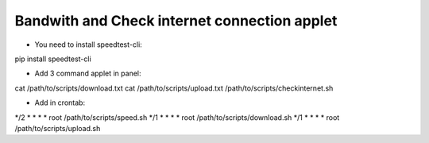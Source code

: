 Bandwith and Check internet connection applet
============================================

* You need to install speedtest-cli:

pip install speedtest-cli

* Add 3 command applet in panel:

cat /path/to/scripts/download.txt
cat /path/to/scripts/upload.txt
/path/to/scripts/checkinternet.sh

* Add in crontab:

*/2 *	* * *   root    /path/to/scripts/speed.sh
*/1 *	* * *   root    /path/to/scripts/download.sh
*/1 *	* * *   root    /path/to/scripts/upload.sh



